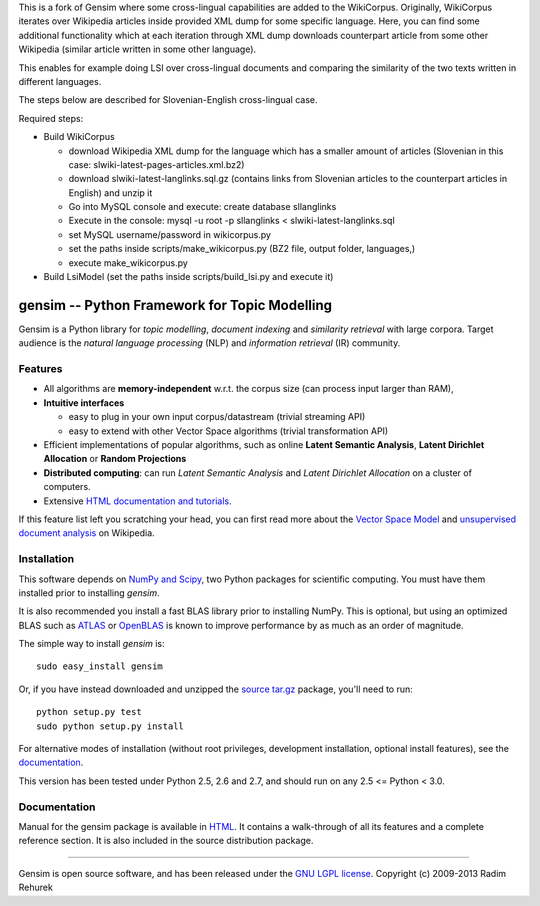 This is a fork of Gensim where some cross-lingual capabilities are added to the WikiCorpus. Originally,
WikiCorpus iterates over Wikipedia articles inside provided XML dump for some specific language. 
Here, you can find some additional functionality which at each iteration through XML dump
downloads counterpart article from some other Wikipedia (similar article written in some other language).

This enables for example doing LSI over cross-lingual documents and comparing the similarity 
of the two texts written in different languages. 

The steps below are described for Slovenian-English cross-lingual case.

Required steps:

* Build WikiCorpus

  * download Wikipedia XML dump for the language which has a smaller amount of articles (Slovenian in this case: slwiki-latest-pages-articles.xml.bz2)
  
  * download slwiki-latest-langlinks.sql.gz (contains links from Slovenian articles to the counterpart articles in English) and unzip it
  
  * Go into MySQL console and execute: create database sllanglinks
  
  * Execute in the console: mysql -u root -p sllanglinks < slwiki-latest-langlinks.sql
  
  * set MySQL username/password in wikicorpus.py
  
  * set the paths inside scripts/make_wikicorpus.py (BZ2 file, output folder, languages,)
  
  * execute make_wikicorpus.py

* Build LsiModel (set the paths inside scripts/build_lsi.py and execute it)


==============================================
gensim -- Python Framework for Topic Modelling
==============================================


Gensim is a Python library for *topic modelling*, *document indexing* and *similarity retrieval* with large corpora.
Target audience is the *natural language processing* (NLP) and *information retrieval* (IR) community.


Features
---------

* All algorithms are **memory-independent** w.r.t. the corpus size (can process input larger than RAM),
* **Intuitive interfaces**

  * easy to plug in your own input corpus/datastream (trivial streaming API)
  * easy to extend with other Vector Space algorithms (trivial transformation API)

* Efficient implementations of popular algorithms, such as online **Latent Semantic Analysis**,
  **Latent Dirichlet Allocation** or **Random Projections**
* **Distributed computing**: can run *Latent Semantic Analysis* and *Latent Dirichlet Allocation* on a cluster of computers.
* Extensive `HTML documentation and tutorials <http://radimrehurek.com/gensim/>`_.


If this feature list left you scratching your head, you can first read more about the `Vector
Space Model <http://en.wikipedia.org/wiki/Vector_space_model>`_ and `unsupervised
document analysis <http://en.wikipedia.org/wiki/Latent_semantic_indexing>`_ on Wikipedia.

Installation
------------

This software depends on `NumPy and Scipy <http://www.scipy.org/Download>`_, two Python packages for scientific computing.
You must have them installed prior to installing `gensim`.

It is also recommended you install a fast BLAS library prior to installing NumPy. This is optional, but using an optimized BLAS such as `ATLAS <http://math-atlas.sourceforge.net/>`_ or `OpenBLAS <http://xianyi.github.io/OpenBLAS/>`_ is known to improve performance by as much as an order of magnitude.

The simple way to install `gensim` is::

    sudo easy_install gensim

Or, if you have instead downloaded and unzipped the `source tar.gz <http://pypi.python.org/pypi/gensim>`_ package,
you'll need to run::

    python setup.py test
    sudo python setup.py install


For alternative modes of installation (without root privileges, development
installation, optional install features), see the `documentation <http://radimrehurek.com/gensim/install.html>`_.

This version has been tested under Python 2.5, 2.6 and 2.7, and should run on any 2.5 <= Python < 3.0.

Documentation
-------------

Manual for the gensim package is available in `HTML <http://radimrehurek.com/gensim/>`_. It
contains a walk-through of all its features and a complete reference section.
It is also included in the source distribution package.

----------------

Gensim is open source software, and has been released under the
`GNU LGPL license <http://www.gnu.org/licenses/lgpl.html>`_.
Copyright (c) 2009-2013 Radim Rehurek
